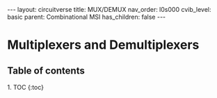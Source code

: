 #+OPTIONS: toc:nil todo:nil title:nil author:nil date:nil

#+BEGIN_EXPORT html
---
layout: circuitverse
title: MUX/DEMUX
nav_order: l0s000
cvib_level: basic
parent: Combinational MSI
has_children: false
---
#+END_EXPORT

* Multiplexers and Demultiplexers
  :PROPERTIES:
  :JTD:      {: .no_toc}
  :END:
  
** Table of contents
   :PROPERTIES:
   :JTD:      {: .no_toc .text-delta}
   :END:

#+BEGIN_EXPORT html
1. TOC
{:toc}
#+END_EXPORT

